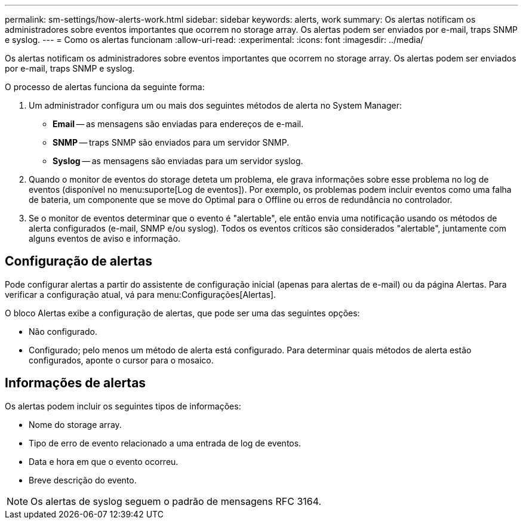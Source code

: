 ---
permalink: sm-settings/how-alerts-work.html 
sidebar: sidebar 
keywords: alerts, work 
summary: Os alertas notificam os administradores sobre eventos importantes que ocorrem no storage array. Os alertas podem ser enviados por e-mail, traps SNMP e syslog. 
---
= Como os alertas funcionam
:allow-uri-read: 
:experimental: 
:icons: font
:imagesdir: ../media/


[role="lead"]
Os alertas notificam os administradores sobre eventos importantes que ocorrem no storage array. Os alertas podem ser enviados por e-mail, traps SNMP e syslog.

O processo de alertas funciona da seguinte forma:

. Um administrador configura um ou mais dos seguintes métodos de alerta no System Manager:
+
** *Email* -- as mensagens são enviadas para endereços de e-mail.
** *SNMP* -- traps SNMP são enviados para um servidor SNMP.
** *Syslog* -- as mensagens são enviadas para um servidor syslog.


. Quando o monitor de eventos do storage deteta um problema, ele grava informações sobre esse problema no log de eventos (disponível no menu:suporte[Log de eventos]). Por exemplo, os problemas podem incluir eventos como uma falha de bateria, um componente que se move do Optimal para o Offline ou erros de redundância no controlador.
. Se o monitor de eventos determinar que o evento é "alertable", ele então envia uma notificação usando os métodos de alerta configurados (e-mail, SNMP e/ou syslog). Todos os eventos críticos são considerados "alertable", juntamente com alguns eventos de aviso e informação.




== Configuração de alertas

Pode configurar alertas a partir do assistente de configuração inicial (apenas para alertas de e-mail) ou da página Alertas. Para verificar a configuração atual, vá para menu:Configurações[Alertas].

O bloco Alertas exibe a configuração de alertas, que pode ser uma das seguintes opções:

* Não configurado.
* Configurado; pelo menos um método de alerta está configurado. Para determinar quais métodos de alerta estão configurados, aponte o cursor para o mosaico.




== Informações de alertas

Os alertas podem incluir os seguintes tipos de informações:

* Nome do storage array.
* Tipo de erro de evento relacionado a uma entrada de log de eventos.
* Data e hora em que o evento ocorreu.
* Breve descrição do evento.


[NOTE]
====
Os alertas de syslog seguem o padrão de mensagens RFC 3164.

====
